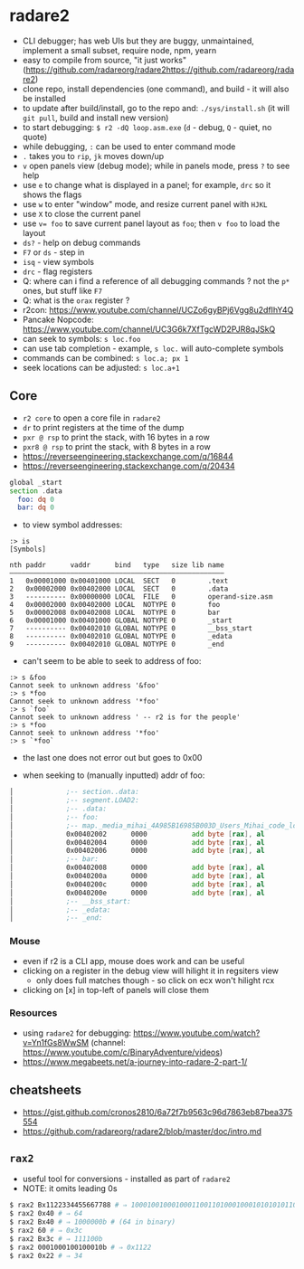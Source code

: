 * radare2
  - CLI debugger; has web UIs but they are buggy, unmaintained, implement a small subset, require node, npm, yearn
  - easy to compile from source, "it just works" (https://github.com/radareorg/radare2https://github.com/radareorg/radare2)
  - clone repo, install dependencies (one command), and build - it will also be installed
  - to update after build/install, go to the repo and: ~./sys/install.sh~ (it will ~git pull~, build and install new version)
  - to start debugging: ~$ r2 -dQ loop.asm.exe~ (~d~ - debug, ~Q~ - quiet, no quote)
  - while debugging, ~:~ can be used to enter command mode
  - ~.~ takes you to ~rip~, ~jk~ moves down/up
  - ~v~ open panels view (debug mode); while in panels mode, press ~?~ to see help
  - use ~e~ to change what is displayed in a panel; for example, ~drc~ so it shows the flags
  - use ~w~ to enter "window" mode, and resize current panel with ~HJKL~
  - use ~X~ to close the current panel
  - use ~v= foo~ to save current panel layout as ~foo~; then ~v foo~ to load the layout
  - ~ds?~ - help on debug commands
  - ~F7~ or ~ds~ - step in
  - ~isq~ - view symbols
  - ~drc~ - flag registers
  - Q: where can i find a reference of all debugging commands ? not the ~p*~ ones, but stuff like ~F7~
  - Q: what is the ~orax~ register ?
  - r2con: https://www.youtube.com/channel/UCZo6gyBPj6Vgg8u2dfIhY4Q
  - Pancake Nopcode: https://www.youtube.com/channel/UC3G6k7XfTgcWD2PJR8qJSkQ
  - can seek to symbols: ~s loc.foo~
  - can use tab completion - example, ~s loc.~ will auto-complete symbols
  - commands can be combined: ~s loc.a; px 1~
  - seek locations can be adjusted: ~s loc.a+1~
** Core
  - ~r2 core~ to open a core file in ~radare2~
  - ~dr~ to print registers at the time of the dump
  - ~pxr @ rsp~ to print the stack, with 16 bytes in a row
  - ~pxr8 @ rsp~ to print the stack, with 8 bytes in a row
  - https://reverseengineering.stackexchange.com/q/16844
  - https://reverseengineering.stackexchange.com/q/20434

#+BEGIN_SRC asm :tangle foo.asm
  global _start
  section .data
    foo: dq 0
    bar: dq 0
#+END_SRC

- to view symbol addresses:
#+BEGIN_SRC
:> is
[Symbols]

nth paddr      vaddr      bind   type   size lib name
―――――――――――――――――――――――――――――――――――――――――――――――――――――
1   0x00001000 0x00401000 LOCAL  SECT   0        .text
2   0x00002000 0x00402000 LOCAL  SECT   0        .data
3   ---------- 0x00000000 LOCAL  FILE   0        operand-size.asm
4   0x00002000 0x00402000 LOCAL  NOTYPE 0        foo
5   0x00002008 0x00402008 LOCAL  NOTYPE 0        bar
6   0x00001000 0x00401000 GLOBAL NOTYPE 0        _start
7   ---------- 0x00402010 GLOBAL NOTYPE 0        __bss_start
8   ---------- 0x00402010 GLOBAL NOTYPE 0        _edata
9   ---------- 0x00402010 GLOBAL NOTYPE 0        _end
#+END_SRC

- can't seem to be able to seek to address of foo:
#+BEGIN_SRC
:> s &foo
Cannot seek to unknown address '&foo'
:> s *foo
Cannot seek to unknown address '*foo'
:> s `foo`
Cannot seek to unknown address ' -- r2 is for the people'
:> s *foo
Cannot seek to unknown address '*foo'
:> s `*foo`
#+END_SRC
- the last one does not error out but goes to 0x00

- when seeking to (manually inputted) addr of foo:
#+BEGIN_SRC asm
│             ;-- section..data:                                                                                                                                                                          │ 0x7ffef0b75610  5664 b7f0 fe7f 0000 6864 b7f0 fe7f 0000  Vd......hd......    │
│             ;-- segment.LOAD2:                                                                                                                                                                          │ 0x7ffef0b75620  8864 b7f0 fe7f 0000 b164 b7f0 fe7f 0000  .d.......d......    │
│             ;-- .data:                                                                                                                                                                                  │ 0x7ffef0b75630  cd64 b7f0 fe7f 0000 e164 b7f0 fe7f 0000  .d.......d......    │
│             ;-- foo:                                                                                                                                                                                    │ 0x7ffef0b75640  f864 b7f0 fe7f 0000 0b65 b7f0 fe7f 0000  .d.......e......    │
│             ;-- map._media_mihai_4A985B16985B003D_Users_Mihai_code_low_level_programming_operand_size.asm.exe.rw_:                                                                                      │ 0x7ffef0b75650  1f65 b7f0 fe7f 0000 3b65 b7f0 fe7f 0000  .e......;e......    ││             0x00402000      0100           add dword [rax], eax        ; [02] -rw- section size 16 named .data                                                                                          │ 0x7ffef0b75660  8465 b7f0 fe7f 0000 9265 b7f0 fe7f 0000  .e.......e......    │
│             0x00402002      0000           add byte [rax], al                                                                                                                                           │ 0x7ffef0b75670  ad65 b7f0 fe7f 0000 c265 b7f0 fe7f 0000  .e.......e......    │
│             0x00402004      0000           add byte [rax], al                                                                                                                                           │ 0x7ffef0b75680  f665 b7f0 fe7f 0000 1f66 b7f0 fe7f 0000  .e.......f......    │
│             0x00402006      0000           add byte [rax], al                                                                                                                                           │ 0x7ffef0b75690  4066 b7f0 fe7f 0000 4d66 b7f0 fe7f 0000  @f......Mf......    │
│             ;-- bar:                                                                                                                                                                                    │ 0x7ffef0b756a0  5e66 b7f0 fe7f 0000 6d66 b7f0 fe7f 0000  ^f......mf......    │
│             0x00402008      0000           add byte [rax], al                                                                                                                                           │                                                                              │
│             0x0040200a      0000           add byte [rax], al                                                                                                                                           │                                                                              │
│             0x0040200c      0000           add byte [rax], al                                                                                                                                           │                                                                              │
│             0x0040200e      0000           add byte [rax], al                                                                                                                                           │                                                                              │
│             ;-- __bss_start:                                                                                                                                                                            │                                                                              │
│             ;-- _edata:                                                                                                                                                                                 │                                                                              │
│             ;-- _end:                                                                                                                                                                                   │                                                                              │
#+END_SRC
*** Mouse
   - even if r2 is a CLI app, mouse does work and can be useful
   - clicking on a register in the debug view will hilight it in regsiters view
     - only does full matches though - so click on ecx won't hilight rcx
   - clicking on [x] in top-left of panels will close them
*** Resources
- using ~radare2~ for debugging: https://www.youtube.com/watch?v=Yn1fGs8WwSM (channel: https://www.youtube.com/c/BinaryAdventure/videos)
- https://www.megabeets.net/a-journey-into-radare-2-part-1/

** cheatsheets
- https://gist.github.com/cronos2810/6a72f7b9563c96d7863eb87bea375554
- https://github.com/radareorg/radare2/blob/master/doc/intro.md

** ~rax2~
   - useful tool for conversions - installed as part of ~radare2~
   - NOTE: it omits leading 0s
#+BEGIN_SRC sh
$ rax2 Bx1122334455667788 # ⇒ 1000100100010001100110100010001010101011001100111011110001000b
$ rax2 0x40 # ⇒ 64
$ rax2 Bx40 # ⇒ 1000000b # (64 in binary)
$ rax2 60 # ⇒ 0x3c
$ rax2 Bx3c # ⇒ 111100b
$ rax2 0001000100100010b # ⇒ 0x1122
$ rax2 0x22 # ⇒ 34
#+END_SRC
